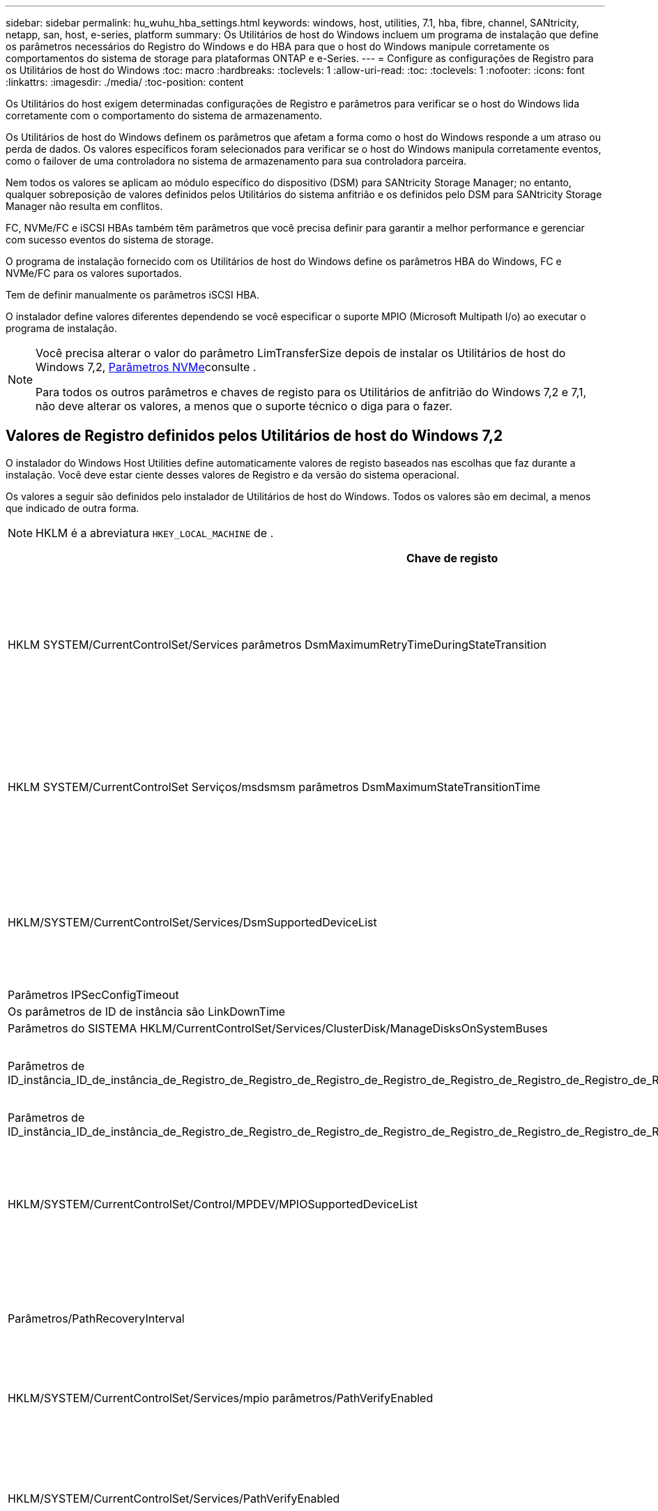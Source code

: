 ---
sidebar: sidebar 
permalink: hu_wuhu_hba_settings.html 
keywords: windows, host, utilities, 7.1, hba, fibre, channel, SANtricity, netapp, san, host, e-series, platform 
summary: Os Utilitários de host do Windows incluem um programa de instalação que define os parâmetros necessários do Registro do Windows e do HBA para que o host do Windows manipule corretamente os comportamentos do sistema de storage para plataformas ONTAP e e-Series. 
---
= Configure as configurações de Registro para os Utilitários de host do Windows
:toc: macro
:hardbreaks:
:toclevels: 1
:allow-uri-read: 
:toc: 
:toclevels: 1
:nofooter: 
:icons: font
:linkattrs: 
:imagesdir: ./media/
:toc-position: content


[role="lead"]
Os Utilitários do host exigem determinadas configurações de Registro e parâmetros para verificar se o host do Windows lida corretamente com o comportamento do sistema de armazenamento.

Os Utilitários de host do Windows definem os parâmetros que afetam a forma como o host do Windows responde a um atraso ou perda de dados. Os valores específicos foram selecionados para verificar se o host do Windows manipula corretamente eventos, como o failover de uma controladora no sistema de armazenamento para sua controladora parceira.

Nem todos os valores se aplicam ao módulo específico do dispositivo (DSM) para SANtricity Storage Manager; no entanto, qualquer sobreposição de valores definidos pelos Utilitários do sistema anfitrião e os definidos pelo DSM para SANtricity Storage Manager não resulta em conflitos.

FC, NVMe/FC e iSCSI HBAs também têm parâmetros que você precisa definir para garantir a melhor performance e gerenciar com sucesso eventos do sistema de storage.

O programa de instalação fornecido com os Utilitários de host do Windows define os parâmetros HBA do Windows, FC e NVMe/FC para os valores suportados.

Tem de definir manualmente os parâmetros iSCSI HBA.

O instalador define valores diferentes dependendo se você especificar o suporte MPIO (Microsoft Multipath I/o) ao executar o programa de instalação.

[NOTE]
====
Você precisa alterar o valor do parâmetro LimTransferSize depois de instalar os Utilitários de host do Windows 7,2, <<nvme_parameters,Parâmetros NVMe>>consulte .

Para todos os outros parâmetros e chaves de registo para os Utilitários de anfitrião do Windows 7,2 e 7,1, não deve alterar os valores, a menos que o suporte técnico o diga para o fazer.

====


== Valores de Registro definidos pelos Utilitários de host do Windows 7,2

O instalador do Windows Host Utilities define automaticamente valores de registo baseados nas escolhas que faz durante a instalação. Você deve estar ciente desses valores de Registro e da versão do sistema operacional.

Os valores a seguir são definidos pelo instalador de Utilitários de host do Windows. Todos os valores são em decimal, a menos que indicado de outra forma.


NOTE: HKLM é a abreviatura `HKEY_LOCAL_MACHINE` de .

[cols="20,20,30"]
|===
| Chave de registo | Valor | Quando definido 


| HKLM SYSTEM/CurrentControlSet/Services parâmetros DsmMaximumRetryTimeDuringStateTransition | 120 | Quando o suporte MPIO é especificado e o servidor é Windows Server 2025, 2022, 2019, 2016 ou 2012 R2 


| HKLM SYSTEM/CurrentControlSet Serviços/msdsmsm parâmetros DsmMaximumStateTransitionTime | 120 | Quando o suporte MPIO é especificado e o servidor é Windows Server 2025, 2022, 2019, 2016 ou 2012 R2 


| HKLM/SYSTEM/CurrentControlSet/Services/DsmSupportedDeviceList | "NetApp LUN", "NetApp LUN C- Mode" "NVMe NetApp ONTAO Con" | Quando o suporte MPIO é especificado 


| Parâmetros IPSecConfigTimeout | 60 | Sempre 


| Os parâmetros de ID de instância são LinkDownTime | 10 | Sempre 


| Parâmetros do SISTEMA HKLM/CurrentControlSet/Services/ClusterDisk/ManageDisksOnSystemBuses | 1 | Sempre 


| Parâmetros de ID_instância_ID_de_instância_de_Registro_de_Registro_de_Registro_de_Registro_de_Registro_de_Registro_de_Registro_de_Registro_de_Registro_de_Registro_de_Registro | 120 | Quando nenhum suporte MPIO está selecionado 


| Parâmetros de ID_instância_ID_de_instância_de_Registro_de_Registro_de_Registro_de_Registro_de_Registro_de_Registro_de_Registro_de_Registro_de_Registro_de_Registro_de_Registro | 30 | Sempre 


| HKLM/SYSTEM/CurrentControlSet/Control/MPDEV/MPIOSupportedDeviceList | "NetApp LUN", "NetApp LUN C- Mode", "NVMe NetApp ONTAO Con" | Quando o suporte MPIO é especificado 


| Parâmetros/PathRecoveryInterval | 30 | Quando o servidor é Windows Server 2025, 2022, 2019, 2016 ou 2012 R2 


| HKLM/SYSTEM/CurrentControlSet/Services/mpio parâmetros/PathVerifyEnabled | 1 | Quando o suporte MPIO é especificado 


| HKLM/SYSTEM/CurrentControlSet/Services/PathVerifyEnabled | 1 | Quando o suporte MPIO é especificado e o servidor é Windows Server 2025, 2022, 2019, 2016 ou 2012 R2 


| HKLM/SYSTEM/CurrentControlSet/Services/Vnetapp/Parameters/PathVerifyEnabled | 0 | Quando o suporte MPIO é especificado 


| HKLM SYSTEM/CurrentControlSet/Services/mpio/Parameters/PDORemovePeriod | 130 | Quando o suporte MPIO é especificado 


| Parâmetros do PDORemovePeriod | 130 | Quando o suporte MPIO é especificado e o servidor é Windows Server 2025, 2022, 2019, 2016 ou 2012 R2 


| Parâmetros do PDORemovePeriod | 130 | Quando o suporte MPIO é especificado 


| Parâmetros/RetryCount | 6 | Quando o suporte MPIO é especificado 


| Parâmetros/RetryCount | 6 | Quando o suporte MPIO é especificado e o servidor é Windows Server 2025, 2022, 2019, 2016 ou 2012 R2 


| Parâmetros/intervalo de retoque | 1 | Quando o suporte MPIO é especificado 


| Parâmetros/RetryInterval | 1 | Quando o suporte MPIO é especificado e o servidor é Windows Server 2025, 2022, 2019, 2016 ou 2012 R2 


| Parâmetros/RetryInterval | 1 | Quando o suporte MPIO é especificado 


| HKLM/SYSTEM/CurrentControlSet/Services/TimeOutValue | 120 | Quando nenhum suporte MPIO está selecionado 


| Parâmetros do UseCustomPathRecoveryInterval | 1 | Quando o suporte MPIO é especificado e o servidor é Windows Server 2025, 2022, 2019, 2016 ou 2012 R2 
|===


=== Parâmetros NVMe

Os seguintes parâmetros do driver NVMe Emulex são atualizados ao instalar os Utilitários de host do Windows 7,2:

* EnableNVMe: 1
* NVMEMode (modo NVMEMode): 0
* LimTransferSize 1
+
O parâmetro LimTransferSize é definido automaticamente como "1" quando você instala os Utilitários de host do Windows 7,2. Após a instalação, você precisa alterar manualmente o valor LimTransferSize para "0" e reinicializar o servidor.





== Valores de Registro definidos pelos Utilitários de host do Windows 7,1

O instalador do Windows Host Utilities define automaticamente valores de registo baseados nas escolhas que faz durante a instalação. Você deve estar ciente desses valores de Registro, a versão do sistema operacional.

Os valores a seguir são definidos pelo instalador de Utilitários de host do Windows. Todos os valores estão em decimal, a menos que indicado de outra forma.


NOTE: `HKLM` é a abreviatura `HKEY_LOCAL_MACHINE` de .

[cols="~, 10, ~"]
|===
| Chave de registo | Valor | Quando definido 


| HKLM SYSTEM/CurrentControlSet/Services parâmetros DsmMaximumRetryTimeDuringStateTransition | 120 | Quando o suporte MPIO é especificado e o seu servidor é Windows Server 2016, 2012 R2, 2012, 2008 R2 ou 2008, exceto se o Data ONTAP DSM for detetado 


| HKLM SYSTEM/CurrentControlSet/Services parâmetros DsmMaximumStateTransitionTime | 120 | Quando o suporte MPIO é especificado e o seu servidor é Windows Server 2016, 2012 R2, 2012, 2008 R2 ou 2008, exceto se o Data ONTAP DSM for detetado 


.2+| Parâmetros/DsmSupportedDeviceList | "NETAPPLUN" | Quando o suporte MPIO é especificado 


| "NetApp LUN", "NetApp LUN C-Mode" | Quando o suporte MPIO é especificado, exceto se o DSM Data ONTAP for detetado 


| Verifique se a MENSAGEM de erro está correta | 60 | Sempre, exceto quando o Data ONTAP DSM é detetado 


| Verifique se a MENSAGEM de erro está ativada | 10 | Sempre 


| Parâmetros/ManageDisksOnSystemBuses | 1 | Sempre, exceto quando o Data ONTAP DSM é detetado 


.2+| Verifique se a MENSAGEM de erro está correta | 120 | Quando nenhum suporte MPIO está selecionado 


| 30 | Sempre, exceto quando o Data ONTAP DSM é detetado 


.2+| HKLM/SYSTEM/CurrentControlSet/MPDEV/MPIOSupportedDeviceList | "LUN NetApp" | Quando o suporte MPIO é especificado 


| "NetApp LUN", "NetApp LUN C-Mode" | Quando o MPIO é especificado pelo suporte, exceto se o DSM Data ONTAP for detetado 


| Parâmetros/PathRecoveryInterval | 40 | Quando o servidor é apenas Windows Server 2008, Windows Server 2008 R2, Windows Server 2012, Windows Server 2012 R2 ou Windows Server 2016 


| HKLM/SYSTEM/CurrentControlSet/Services/mpio parâmetros/PathVerifyEnabled | 0 | Quando o suporte MPIO é especificado, exceto se o DSM Data ONTAP for detetado 


| HKLM/SYSTEM/CurrentControlSet/Services/msdssm parâmetros/PathVerifyEnabled | 0 | Quando o suporte MPIO é especificado, exceto se o DSM Data ONTAP for detetado 


| HKLM/SYSTEM/CurrentControlSet/Services/PathVerifyEnabled | 0 | Quando o suporte MPIO é especificado e o seu servidor é Windows Server 2016, 2012 R2, 2012, 2008 R2 ou 2008, exceto se o Data ONTAP DSM for detetado 


| HKLM/SYSTEM/CurrentControlSet/Services/PathVerifyEnabled | 0 | Quando o suporte MPIO é especificado e o seu servidor é Windows Server 2003, exceto se o Data ONTAP DSM for detetado 


| HKLM/SYSTEM/CurrentControlSet/Services/vnetapp parâmetros/PathVerifyEnabled | 0 | Quando o suporte MPIO é especificado, exceto se o DSM Data ONTAP for detetado 


| HKLM SYSTEM/CurrentControlSet/Services/mpio Parameters/PDORemovePeriod | 130 | Quando o suporte MPIO é especificado, exceto se o DSM Data ONTAP for detetado 


| Parâmetros do PDORemovePeriod | 130 | Quando o suporte MPIO é especificado e o seu servidor é Windows Server 2016, 2012 R2, 2012, 2008 R2 ou 2008, exceto se o Data ONTAP DSM for detetado 


| Parâmetros/PDORemovePeriod | 130 | Quando o suporte MPIO é especificado e o seu servidor é Windows Server 2003, exceto se o Data ONTAP DSM for detetado 


| Parâmetros do PDORemovePeriod | 130 | Quando o suporte MPIO é especificado, exceto se o DSM Data ONTAP for detetado 


| HKLM/SYSTEM/CurrentControlSet/Services/mpio/Parameters/RetryCount | 6 | Quando o suporte MPIO é especificado, exceto se o DSM Data ONTAP for detetado 


| Parâmetros/RetryCount | 6 | Quando o suporte MPIO é especificado e o seu servidor é Windows Server 2016, 2012 R2, 2012, 2008 R2 ou 2008, exceto se o Data ONTAP DSM for detetado 


| Parâmetros/RetryCount | 6 | Quando o suporte MPIO é especificado e o seu servidor é Windows Server 2003, exceto se o Data ONTAP DSM for detetado 


| HKLM/SYSTEM/CurrentControlSet/Services/Vnetapp/Parameters/RetryCount | 6 | Quando o suporte MPIO é especificado, exceto se o DSM Data ONTAP for detetado 


| HKLM/SYSTEM/CurrentControlSet/Services/mpio/Parameters/RetryInterval | 1 | Quando o suporte MPIO é especificado, exceto se o DSM Data ONTAP for detetado 


| HKLM/SYSTEM/CurrentControlSet/Services/Parameters/RetryInterval | 1 | Quando o suporte MPIO é especificado e o seu servidor é Windows Server 2016, 2012 R2, 2012, 2008 R2 ou 2008, exceto se o Data ONTAP DSM for detetado 


| HKLM/SYSTEM/CurrentControlSet/Services/Vnetapp/Parameters/RetryInterval | 1 | Quando o suporte MPIO é especificado, exceto se o DSM Data ONTAP for detetado 


.2+| HKLM/SISTEMA/CurrentControlSet Serviços/disco/TimeOutValue | 120 | Quando não é selecionado suporte MPIO, exceto se for detetado Data ONTAP DSM 


| 60 | Quando o suporte MPIO é especificado, exceto se o DSM Data ONTAP for detetado 


| Parâmetros do UseCustomPathRecoveryInterval | 1 | Quando o servidor é Windows Server 2016, 2012 R2, 2012, 2008 R2 ou 2008 
|===
Consulte https://docs.microsoft.com/en-us/troubleshoot/windows-server/performance/windows-registry-advanced-users["Documentos da Microsoft"^] a para obter os detalhes dos parâmetros do registo.



== Valores HBA FC definidos pelos Utilitários de host do Windows

Em sistemas que usam FC, o instalador de Utilitários de host define os valores de tempo limite necessários para HBAs Emulex e QLogic FC.

Para HBAs Emulex FC, o instalador define os seguintes parâmetros:

[role="tabbed-block"]
====
.Quando MPIO é selecionado
--
|===
| Tipo de propriedade | Valor da propriedade 


| LinkTimeOut | 1 


| NodeTimeOut | 10 
|===
--
.Quando MPIO não está selecionado
--
|===
| Tipo de propriedade | Valor da propriedade 


| LinkTimeOut | 30 


| NodeTimeOut | 120 
|===
--
====
Para HBAs QLogic FC, o instalador define os seguintes parâmetros:

[role="tabbed-block"]
====
.Quando MPIO é selecionado
--
|===
| Tipo de propriedade | Valor da propriedade 


| LinkDownTimeOut | 1 


| PortDownRetryCount | 10 
|===
--
.Quando MPIO não está selecionado
--
|===
| Tipo de propriedade | Valor da propriedade 


| LinkDownTimeOut | 30 


| PortDownRetryCount | 120 
|===
--
====

NOTE: Os nomes dos parâmetros podem variar ligeiramente dependendo do programa. Por exemplo, no programa QLogic QConvergeConsole, o parâmetro é exibido como `Link Down Timeout`. O arquivo Utilitários do host `fcconfig.ini` exibe esse parâmetro como `LinkDownTimeOut` `MpioLinkDownTimeOut` ou , dependendo se o MPIO é especificado. No entanto, todos esses nomes referem-se ao mesmo parâmetro HBA.  https://www.broadcom.com/support/download-search["Emulex"^]Consulte ou https://driverdownloads.qlogic.com/QLogicDriverDownloads_UI/Netapp_search.aspx["QLogic"^] para saber mais sobre os parâmetros de tempo limite.



=== Compreender as alterações dos Utilitários do sistema anfitrião às definições do controlador FC HBA

Durante a instalação dos drivers Emulex ou QLogic HBA necessários em um sistema FC, vários parâmetros são verificados e, em alguns casos, modificados.

Os Utilitários do sistema anfitrião definem valores para os seguintes parâmetros se o MS DSM para Windows MPIO for detetado:

* LinkTimeOut – define o período de tempo em segundos que a porta do host espera antes de retomar a I/o depois que um link físico está inativo.
* NodeTimeOut – define o período de tempo em segundos antes que a porta do host reconheça que uma conexão com o dispositivo de destino está inativa.


Ao solucionar problemas de HBA, verifique se essas configurações têm os valores corretos. Os valores corretos dependem de dois fatores:

* O fornecedor HBA
* Se você está usando software multipathing (MPIO)


Você pode corrigir as configurações do HBA executando a opção reparar do instalador do Windows Host Utilities.

[role="tabbed-block"]
====
.Emulex HBA drivers
--
Se tiver um sistema FC, tem de verificar as definições do controlador Emulex HBA. Essas configurações devem existir para cada porta no HBA.

.Passos
. Abra o Gerenciador de OnCommand.
. Selecione a HBA adequada na lista e clique na guia *parâmetros do driver*.
+
São apresentados os parâmetros do condutor.

+
.. Se estiver a utilizar o software MPIO, certifique-se de que tem as seguintes definições de controlador:
+
*** Jogue LinkTimeOut online grátis - 1
*** NodeTimeOut - 10


.. Se não estiver a utilizar o software MPIO, certifique-se de que tem as seguintes definições de controlador:
+
*** Jogue LinkTimeOut online grátis - 30
*** NodeTimeOut - 120






--
.Drivers QLogic HBA
--
Nos sistemas FC, tem de verificar as definições do controlador QLogic HBA. Essas configurações devem existir para cada porta no HBA.

.Passos
. Abra o QConvergeConsole e clique em *Connect* na barra de ferramentas.
+
A caixa de diálogo *conetar ao host* é exibida.

. Selecione o host apropriado na lista e, em seguida, selecione *Connect*.
+
Uma lista de HBAs é exibida no painel HBA FC.

. Selecione a porta HBA apropriada na lista e, em seguida, selecione a guia *Configurações*.
. Selecione *Advanced HBA Port Settings* na seção *Select Settings*.
. Se você estiver usando o software MPIO, verifique se você tem as seguintes configurações de driver:
+
** Link Down Timeout (linkdwnto) - 1
** Port Down Retry Count (portdwnrc) - 10


. Se você não estiver usando o software MPIO, verifique se você tem as seguintes configurações de driver:
+
** Link Down Timeout (linkdwnto) - 30
** Port Down Retry Count (portdwnrc) - 120




--
====